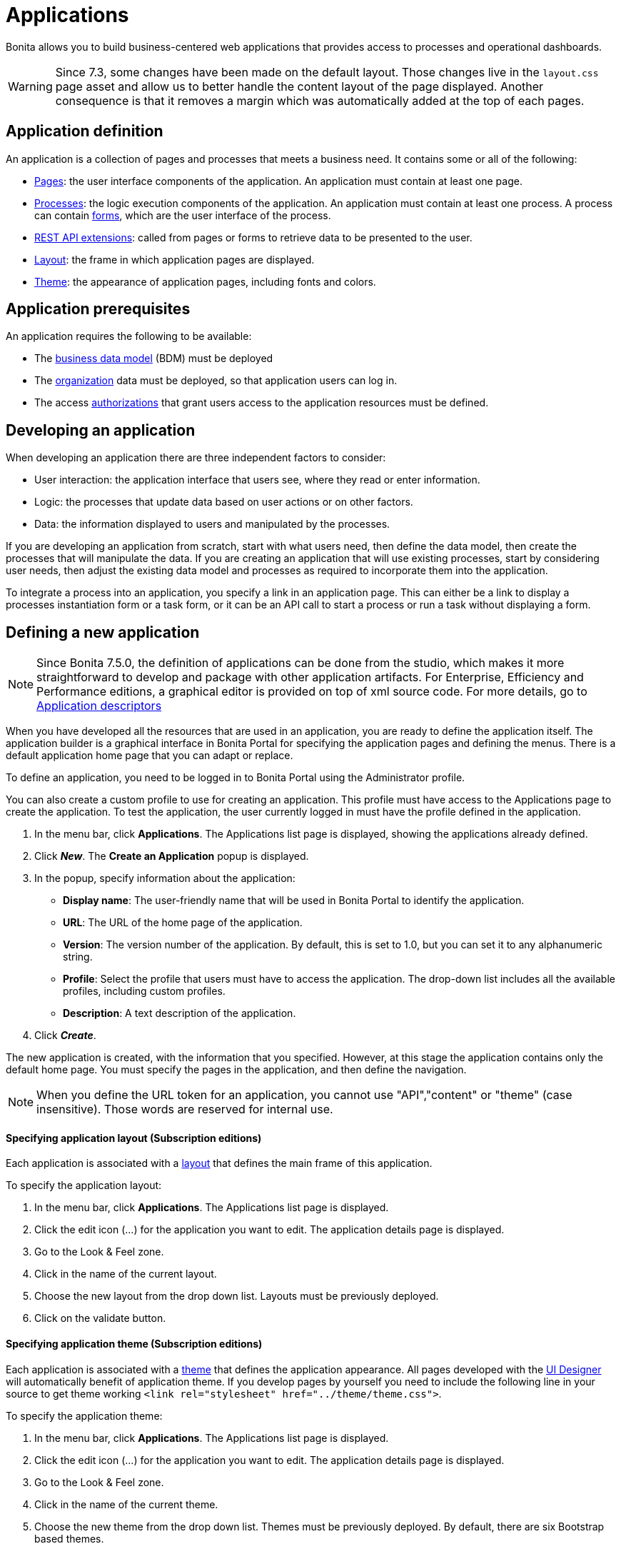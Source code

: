 = Applications

Bonita allows you to build business-centered web applications that provides access to processes and operational dashboards.

WARNING:  Since 7.3, some changes have been made on the default layout.
Those changes live in the `layout.css` page asset and allow us to better handle the content layout of the page displayed.
Another consequence is that it removes a margin which was automatically added at the top of each pages.


== Application definition

An application is a collection of pages and processes that meets a business need.
It contains some or all of the following:

* xref:pages.adoc[Pages]: the user interface components of the application.
An application must contain at least one page.
* xref:processes.adoc[Processes]: the logic execution components of the application.
An application must contain at least one process.
A process can contain xref:forms.adoc[forms], which are the user interface of the process.
* xref:rest-api-extensions.adoc[REST API extensions]: called from pages or forms to retrieve data to be presented to the user.
* xref:layouts.adoc[Layout]: the frame in which application pages are displayed.
* xref:themes.adoc[Theme]: the appearance of application pages, including fonts and colors.

== Application prerequisites

An application requires the following to be available:

* The xref:bdm-management-in-bonita-bpm-portal.adoc[business data model] (BDM) must be deployed
* The xref:organization-in-bonita-bpm-portal-overview.adoc[organization] data must be deployed, so that application users can log in.
* The access xref:rest-api-authorization.adoc[authorizations] that grant users access to the application resources must be defined.

== Developing an application

When developing an application there are three independent factors to consider:

* User interaction: the application interface that users see, where they read or enter information.
* Logic: the processes that update data based on user actions or on other factors.
* Data: the information displayed to users and manipulated by the processes.

If you are developing an application from scratch, start with what users need, then define the data model, then create the processes that will manipulate the data.
If you are creating an application that will use existing processes, start by considering user needs, then adjust the existing data model and processes as required to incorporate them into the application.

To integrate a process into an application, you specify a link in an application page.
This can either be a link to display a processes instantiation form or a task form, or it can be an API call to start a process or run a task without displaying a form.

== Defining a new application

NOTE: Since Bonita 7.5.0, the definition of applications can be done from the studio, which makes it more straightforward to develop and package with other application artifacts.
For Enterprise, Efficiency and Performance editions, a graphical editor is provided on top of xml source code.
For more details, go to xref:applicationCreation.adoc[Application descriptors] 

When you have developed all the resources that are used in an application, you are ready to define the application itself.
The application builder is a graphical interface in Bonita Portal for specifying the application pages and defining the menus.
There is a default application home page that you can adapt or replace.

To define an application, you need to be logged in to Bonita Portal using the Administrator profile.

You can also create a custom profile to use for creating an application.
This profile must have access to the Applications page to create the application.
To test the application, the user currently logged in must have the profile defined in the application.

. In the menu bar, click *Applications*.
The Applications list page is displayed, showing the applications already defined.
. Click *_New_*.
The *Create an Application* popup is displayed.
. In the popup, specify information about the application:
 ** *Display name*: The user-friendly name that will be used in Bonita Portal to identify the application.
 ** *URL*: The URL of the home page of the application.
 ** *Version*: The version number of the application.
By default, this is set to 1.0, but you can set it to any alphanumeric string.
 ** *Profile*: Select the profile that users must have to access the application.
The drop-down list includes all the available profiles, including custom profiles.
 ** *Description*: A text description of the application.
. Click *_Create_*.

The new application is created, with the information that you specified.
However, at this stage the application contains only the default home page.
You must specify the pages in the application, and then define the navigation.

NOTE: When you define the URL token for an application, you cannot use "API","content" or "theme" (case insensitive).
Those words are reserved for internal use.

+++<a id="layout">++++++</a>+++

[discrete]
==== Specifying application layout (Subscription editions)

Each application is associated with a xref:layouts.adoc[layout] that defines the main frame of this application.

To specify the application layout:

. In the menu bar, click *Applications*.
The Applications list page is displayed.
. Click the edit icon (...) for the application you want to edit.
The application details page is displayed.
. Go to the Look & Feel zone.
. Click in the name of the current layout.
. Choose the new layout from the drop down list.
Layouts must be previously deployed.
. Click on the validate button.

+++<a id="theme">++++++</a>+++

[discrete]
==== Specifying application theme (Subscription editions)

Each application is associated with a xref:themes.adoc[theme] that defines the application appearance.
All pages developed with the xref:ui-designer-overview.adoc[UI Designer] will automatically benefit of application theme.
If you develop pages by yourself you need to include the following line in your source to get theme working `<link rel="stylesheet" href="../theme/theme.css">`.

To specify the application theme:

. In the menu bar, click *Applications*.
The Applications list page is displayed.
. Click the edit icon (...) for the application you want to edit.
The application details page is displayed.
. Go to the Look & Feel zone.
. Click in the name of the current theme.
. Choose the new theme from the drop down list.
Themes must be previously deployed.
By default, there are six Bootstrap based themes.
. Click on the validate button.

[discrete]
==== Specifying application pages

When you specify application pages, you create a mapping between the application and the xref:pages.adoc[pages] it contains.
The pages themselves must already exist.

To specify the application pages:

. In the menu bar, click *Applications*.
The Applications list page is displayed.
. Click the edit icon (...) for the application you want to edit.
The application details page is displayed.
. Go to the Pages zone.
You can *add a page* by clicking *_Add_* and choosing a page from the popup list, and define the URL token for this page.
You can *remove a page* by clicking the trashcan icon for that page.
The pages are listed in alphabetical order.
. Select the page that will be the application home page.
The default home page is selected by default.
To change this, click the Home icon on the row of the relevant page.

NOTE: When you define the URL token for a page, you cannot use "API","content" or "theme" (case insensitive).
Those words are reserved for internal use.

[discrete]
==== Defining application navigation

When you specify the navigation, you define the menu names and structure, and the pages that menu items point to.
The menu hierarchy is limited to two levels, for usability.
At the top level, you can specify two types of item:

* A one-page menus is clickable and points to a page.
* A multi-page menu is not clickable but is the container for a collection of one-page menu items.

To specify the application navigation:

. In the menu bar, click *Applications*.
The Applications list page is displayed.
. Click the edit icon (...) for the application you want to edit.
The application details page is displayed.
. Go to the Navigation zone.
For example:

image::images/images-6_0/living_app_navigation.png[Specifying application navigation]

. Specify the menu structure.
At the top level, you can define one-page menus that point directly to pages (like Home in the illustration), or multi-page menus (like Holidays).
If you define a multi-page menu, you can add menu items (like Trekking and Safari).
 ** To add a top-level one-page menu, click *_Add_*, then in the popup, click *_One-page menu_*, specify the name for the menu, select the page, and click *_Add_*.
 ** To add a top-level multi-page menu, click *_Add_*, then in the popup, click *_Multi-page menu_*, specify the name for the menu, and click *_Add_*.
 ** To add an item to a multi-page menu, click the plus icon beside the menu name, specify the name for the menu item, choose the page from the popup, and click *_Add_*.
 ** To delete a menu or menu item, click the trashcan icon.
If you delete a menu that has children, the child entries are automatically deleted from the navigation.
 ** To reorder menu items, drag and drop them.

== Deploying an application

To deploy an application, you use the Bonita Portal.
You need to import (or create in the Portal), the following *in this order*:

. Organization then profiles
. API extensions then pages, layout, themes
. Business data model then processes
. Application definition

Deploying an application means exporting it from the Portal where you developed it and importing it into another for production.

When you export an application, it includes the following:

* The application metadata
* The layout name
* The theme name
* The navigation definition
* The mapping of pages to the navigation

It does not include the pages, layout, or theme themselves, the business data model, the profile definition, the processes, the organization, or the authorization settings.
These must all be deployed separately.

[discrete]
==== Export applications

To export an application:

. Go to the *Applications* page.
The list of applications is displayed.
. Select the application you want to export.
. Click the Export icon.

An XML file, `Application_Data.xml`, is exported.

[discrete]
==== Import applications

When you import an application, you import the mapping of the application to pages.
For the import to be successful, any pages, layout and theme must already be loaded.
If you are setting up a new production environment by importing all the data, import it in the following order:

* organization
* profiles
* API extensions
* pages
* layouts
* themes
* business data model
* processes (including forms)
* applications

You will also need to apply any xref:rest-api-authorization.adoc[custom authorization] definitions.

To import applications:

. Go to the *Applications* page.
The list of applications is displayed.
. Click *_Import_*.
. Specify the `Application_Data.xml` file to upload.
. Click *_Import_*.

The file is imported and checked.
A popup reports the status of the import.
It shows the number of applications successfully imported, partially imported, or with errors.
If the profile associated with an application is not defined, the application is created without any associated profile.
If a page associated with the application is not present, the application is created without this page or the related navigation elements.
If the specified layout and/or theme is not present, the application is created with the default layout and theme.

== Updating an application

There are two aspects to updating an application: changing the application definition and changing the resources.

[discrete]
==== Updating an application definition

. In the menu bar, click *Applications*.
The Applications list page is displayed.
. Click the Edit icon (...) for the application you want to edit.
The application details page is displayed.
From this page, you can edit the application metadata, layout, theme, pages, and navigation.
 ** To edit the metadata, click the Edit button.
In the popup, modify the information about the application, then click *_Save_*.
 ** To edit the layout, see <<layout,Specifying application layout>>.
 ** To edit the theme, see <<theme,Specifying application theme>>.
Note that the end user will see this modification with a delay (due to the link:cache-configuration-and-policy.md#portal_and_mobile[cache policy])
 ** To edit the pages, go to the Pages zone.
You can add a page by clicking *_Add_*.
You can remove a page by clicking the trashcan icon for that page.
Note that if you remove a page, the related menu items are automatically removed from the navigation.
 ** To edit the navigation, go to the Navigation zone.
You can add a menu or menu item by clicking *_Add_*.
You can remove a menu or menu item by clicking the trashcan icon for that page.
You can reorder menus and menu items by dragging and dropping them.

[discrete]
==== Updating application resources

Some resources of an application can be updated live without needing to stop the processes or require users to log out of the application.
xref:live-update.adoc[Live update] is primarily intended for rapid deployment of updates in a pre-production test environment.
It can be used to deploy updates in a production environment, but in most production environments applications and their components are versioned, so a planned roll-out is more typical.

You can use live update for the following resources:

* xref:live-update.adoc[Pages and forms]
* xref:live-update.adoc[Parameters]
* xref:live-update.adoc[Connectors]
